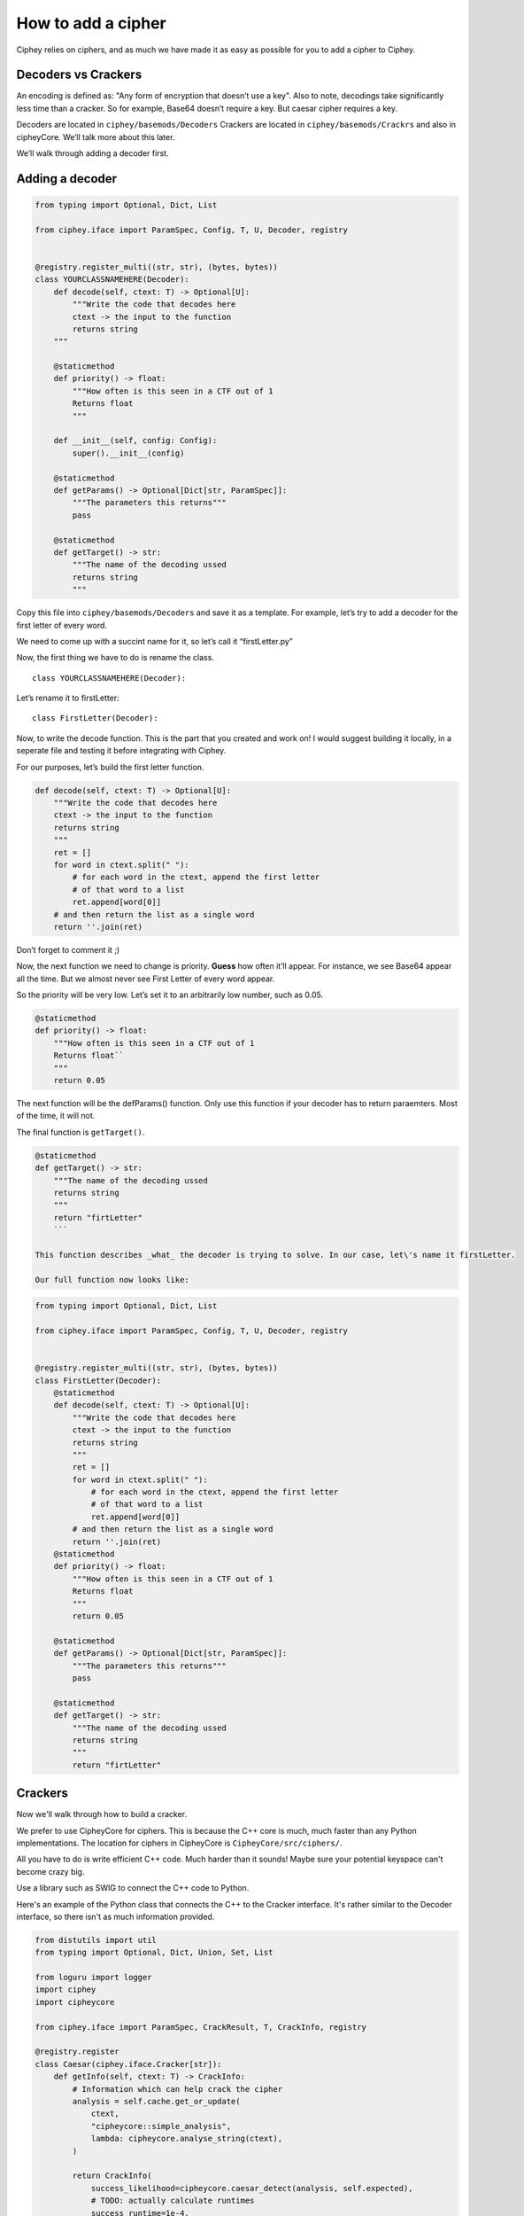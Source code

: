 How to add a cipher
===================

Ciphey relies on ciphers, and as much we have made it as easy as
possible for you to add a cipher to Ciphey.

Decoders vs Crackers
--------------------

An encoding is defined as: "Any form of encryption that doesn’t use a
key". Also to note, decodings take significantly less time than a cracker. So for example, Base64 doesn’t require a key. But caesar cipher
requires a key.

Decoders are located in ``ciphey/basemods/Decoders`` Crackers are
located in ``ciphey/basemods/Crackrs`` and also in cipheyCore. We’ll
talk more about this later.

We’ll walk through adding a decoder first.

Adding a decoder
----------------

.. code:: python

   from typing import Optional, Dict, List

   from ciphey.iface import ParamSpec, Config, T, U, Decoder, registry


   @registry.register_multi((str, str), (bytes, bytes))
   class YOURCLASSNAMEHERE(Decoder):
       def decode(self, ctext: T) -> Optional[U]:
           """Write the code that decodes here
           ctext -> the input to the function
           returns string
       """

       @staticmethod
       def priority() -> float:
           """How often is this seen in a CTF out of 1
           Returns float
           """

       def __init__(self, config: Config):
           super().__init__(config)

       @staticmethod
       def getParams() -> Optional[Dict[str, ParamSpec]]:
           """The parameters this returns"""
           pass

       @staticmethod
       def getTarget() -> str:
           """The name of the decoding ussed
           returns string
           """

Copy this file into ``ciphey/basemods/Decoders`` and save it as a
template. For example, let’s try to add a decoder for the first letter
of every word.

We need to come up with a succint name for it, so let’s call it
“firstLetter.py”

Now, the first thing we have to do is rename the class.

::

   class YOURCLASSNAMEHERE(Decoder):

Let’s rename it to firstLetter:

::

   class FirstLetter(Decoder):

Now, to write the decode function. This is the part that you created and
work on! I would suggest building it locally, in a seperate file and
testing it before integrating with Ciphey.

For our purposes, let’s build the first letter function.

.. code:: python

   def decode(self, ctext: T) -> Optional[U]:
       """Write the code that decodes here
       ctext -> the input to the function
       returns string
       """
       ret = []
       for word in ctext.split(" "):
           # for each word in the ctext, append the first letter
           # of that word to a list
           ret.append[word[0]]
       # and then return the list as a single word
       return ''.join(ret)
       

Don’t forget to comment it ;)

Now, the next function we need to change is priority. **Guess** how
often it’ll appear. For instance, we see Base64 appear all the time. But
we almost never see First Letter of every word appear.

So the priority will be very low. Let’s set it to an arbitrarily low
number, such as 0.05.

.. code:: python

   @staticmethod
   def priority() -> float:
       """How often is this seen in a CTF out of 1
       Returns float``
       """
       return 0.05

The next function will be the defParams() function. Only use this
function if your decoder has to return paraemters. Most of the time, it
will not.

The final function is ``getTarget()``.


.. code:: python

   @staticmethod
   def getTarget() -> str:
       """The name of the decoding ussed
       returns string
       """
       return "firtLetter"
       ```
       
   This function describes _what_ the decoder is trying to solve. In our case, let\'s name it firstLetter.

   Our full function now looks like:

.. code:: python

   from typing import Optional, Dict, List

   from ciphey.iface import ParamSpec, Config, T, U, Decoder, registry


   @registry.register_multi((str, str), (bytes, bytes))
   class FirstLetter(Decoder):
       @staticmethod
       def decode(self, ctext: T) -> Optional[U]:
           """Write the code that decodes here
           ctext -> the input to the function
           returns string
           """
           ret = []
           for word in ctext.split(" "):
               # for each word in the ctext, append the first letter
               # of that word to a list
               ret.append[word[0]]
           # and then return the list as a single word
           return ''.join(ret)
       @staticmethod
       def priority() -> float:
           """How often is this seen in a CTF out of 1
           Returns float
           """
           return 0.05
           
       @staticmethod
       def getParams() -> Optional[Dict[str, ParamSpec]]:
           """The parameters this returns"""
           pass
       
       @staticmethod
       def getTarget() -> str:
           """The name of the decoding ussed
           returns string
           """
           return "firtLetter"

Crackers
--------
Now we'll walk through how to build a cracker.

We prefer to use CipheyCore for ciphers. This is because the C++ core is much, much faster than any Python implementations. The location for ciphers in CipheyCore is ``CipheyCore/src/ciphers/``. 

All you have to do is write efficient C++ code. Much harder than it sounds! Maybe sure your potential keyspace can't become crazy big. 

Use a library such as SWIG to connect the C++ code to Python. 

Here's an example of the Python class that connects the C++ to the Cracker interface. It's rather similar to the Decoder interface, so there isn't as much information provided.

.. code:: python

        from distutils import util
        from typing import Optional, Dict, Union, Set, List

        from loguru import logger
        import ciphey
        import cipheycore

        from ciphey.iface import ParamSpec, CrackResult, T, CrackInfo, registry

        @registry.register
        class Caesar(ciphey.iface.Cracker[str]):
            def getInfo(self, ctext: T) -> CrackInfo:
                # Information which can help crack the cipher
                analysis = self.cache.get_or_update(
                    ctext,
                    "cipheycore::simple_analysis",
                    lambda: cipheycore.analyse_string(ctext),
                )

                return CrackInfo(
                    success_likelihood=cipheycore.caesar_detect(analysis, self.expected),
                    # TODO: actually calculate runtimes
                    success_runtime=1e-4,
                    failure_runtime=1e-4,
                )

            @staticmethod
            def getTarget() -> str:
                return "caesar"

            def attemptCrack(self, ctext: str) -> List[CrackResult]:
                logger.debug("Trying caesar cipher")
                # Convert it to lower case
                #
                # TODO: handle different alphabets
                if self.lower:
                    message = ctext.lower()
                else:
                    message = ctext

                logger.trace("Beginning cipheycore simple analysis")

                # Hand it off to the core
                analysis = self.cache.get_or_update(
                    ctext,
                    "cipheycore::simple_analysis",
                    lambda: cipheycore.analyse_string(message),
                )
                logger.trace("Beginning cipheycore::caesar")
                possible_keys = cipheycore.caesar_crack(
                    analysis, self.expected, self.group, True, self.p_value
                )
                n_candidates = len(possible_keys)
                logger.debug(f"Caesar returned {n_candidates} candidates")

                candidates = []

                for candidate in possible_keys:
                    translated = cipheycore.caesar_decrypt(message, candidate.key, self.group)
                    candidates.append(CrackResult(value=translated, key_info=candidate.key))

                return candidates



            @staticmethod
            def getParams() -> Optional[Dict[str, ParamSpec]]:
                return {
                    "expected": ciphey.iface.ParamSpec(
                        desc="The expected distribution of the plaintext",
                        req=False,
                        config_ref=["default_dist"],
                    ),
                    "group": ciphey.iface.ParamSpec(
                        desc="An ordered sequence of chars that make up the caesar cipher alphabet",
                        req=False,
                        default="abcdefghijklmnopqrstuvwxyz",
                    ),
                    "lower": ciphey.iface.ParamSpec(
                        desc="Whether or not the ciphertext should be converted to lowercase first",
                        req=False,
                        default=True,
                    ),
                    "p_value": ciphey.iface.ParamSpec(
                        desc="The p-value to use for standard frequency analysis",
                        req=False,
                        default=0.1,
                    )
                    # TODO: add "filter" param
                }

            @staticmethod
            def scoreUtility() -> float:
                return 1.5

            def __init__(self, config: ciphey.iface.Config):
                super().__init__(config)
                self.lower: Union[str, bool] = self._params()["lower"]
                if type(self.lower) != bool:
                    self.lower = util.strtobool(self.lower)
                self.group = list(self._params()["group"])
                self.expected = config.get_resource(self._params()["expected"])
                self.cache = config.cache
                self.p_value = self._params()["p_value"]
                
If you need help with this, create a GitHub issue or contact us on Discord at discord.ciphey.online.

